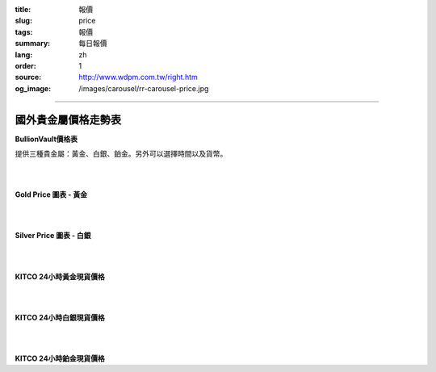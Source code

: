 :title: 報價
:slug: price
:tags: 報價
:summary: 每日報價
:lang: zh
:order: 1
:source: http://www.wdpm.com.tw/right.htm
:og_image: /images/carousel/rr-carousel-price.jpg


----

國外貴金屬價格走勢表
++++++++++++++++++++

**BullionVault價格表**

提供三種貴金屬：黃金、白銀、鉑金。另外可以選擇時間以及貨幣。

.. raw:: html

  <script type="text/javascript" src="https://www.bullionvault.com/chart/bullionvaultchart.js" ></script>
  <script type="text/javascript" >
  var options = {
  bullion: 'gold',
  currency: 'USD',
  timeframe: '1w',
  chartType: 'line',
  miniChartModeAxis : 'oz',
  referrerID: 'MYUSERNAME',
  containerDefinedSize: true,
  miniChartMode: false,
  displayLatestPriceLine: true,
  switchBullion: true,
  switchCurrency: true,
  switchTimeframe: true,
  switchChartType: true,
  exportButton: true
  };
  var chartBV = new BullionVaultChart(options, 'goldpricechartdiv');
  </script>

  <div id="goldpricechartdiv" class="mx-auto" style="height: 400px; width: 660px; "></div>

|
|

**Gold Price 圖表 - 黃金**

.. raw:: html

  <!-- Begin Gold Price Script - GOLDPRICE.ORG -->
  <div style="border: 1px solid #000000; width: 210px; height: auto; font-family: Arial; background-color: #FFFFFF;">
  <div style="margin: 0px auto; width: 100%; height: 24px; text-align: center; padding-top: 0px; font-size: 18px; font-weight: bold; background-color: #000000;">
  <a style="color: #FFFFFF; background-color: #000000; text-decoration: none;" href="https://goldprice.org" target="_blank">Gold Price</a></div>
  <div id="gold-price" data-gold_price="USD-o-1d"></div>
  <script type="text/javascript" src="https://goldprice.org/js/gold-price.js"></script></div>
  <!-- End Gold Price Script - GOLDPRICE.ORG -->

|
|

**Silver Price 圖表 - 白銀**

.. raw:: html

  <!-- Begin Silver Price Script - SILVERPRICE.ORG -->
  <div style="border: 1px solid #000000; width: 210px; height: auto; font-family: Arial; background-color: #FFFFFF;">
  <div style="margin: 0px auto; width: 100%; height: 24px; text-align: center; padding-top: 0px; font-size: 18px; font-weight: bold; background-color: #000000;">
  <a style="color: #FFFFFF; background-color: #000000; text-decoration: none;" href="https://silverprice.org" target="_blank">Silver Price</a></div>
  <div id="silver-price" data-silver_price="USD-o-1d"></div>
  <script type="text/javascript" src="https://silverprice.org/js/silver-price.js"></script></div>
  <!-- End Silver Price Script - SILVERPRICE.ORG -->

|
|

**KITCO 24小時黃金現貨價格**

.. raw:: html

  <A HREF="http://www.kitco.com/connecting.html">
  <IMG SRC="http://www.kitconet.com/images/live/s_gold.gif" BORDER="0" ALT="[Most Recent Quotes from www.kitco.com]">
  </A>

|
|

**KITCO 24小時白銀現貨價格**

.. raw:: html

  <A HREF="http://www.kitco.com/connecting.html">
  <IMG SRC="http://www.kitconet.com/images/live/s_silv.gif" BORDER="0" ALT="[Most Recent Quotes from www.kitco.com]">
  </A>

|
|

**KITCO 24小時鉑金現貨價格**

.. raw:: html

  <A HREF="http://www.kitco.com/connecting.html">
  <IMG SRC="http://www.kitconet.com/images/live/s_plat.gif" BORDER="0" ALT="[Most Recent Quotes from www.kitco.com]">
  </A>

